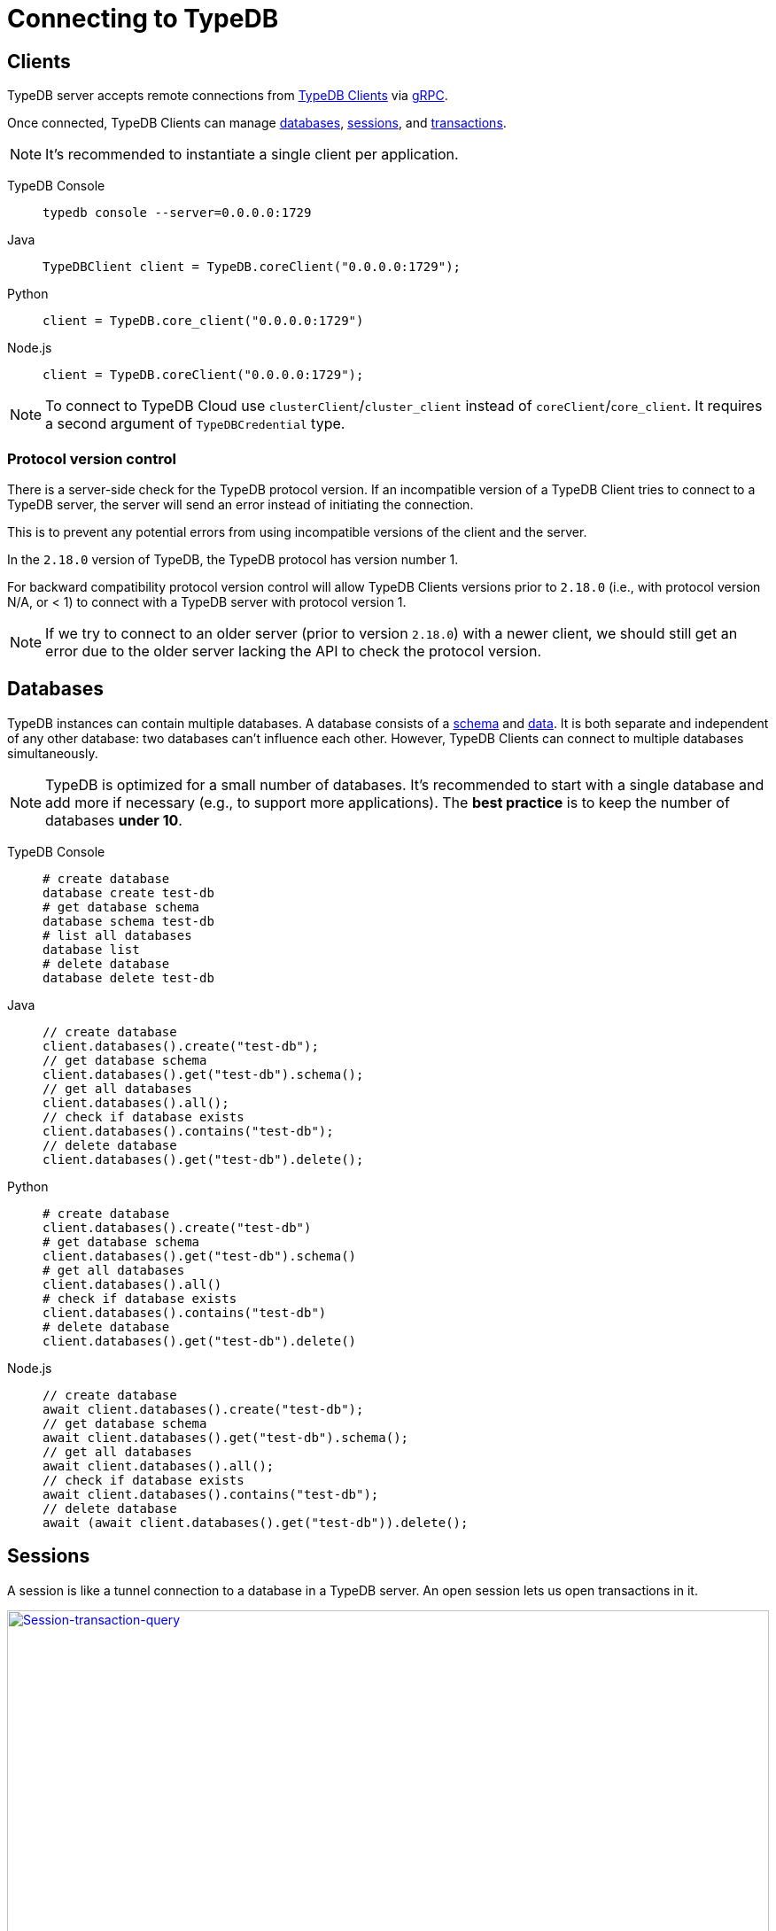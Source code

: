 = Connecting to TypeDB
:keywords: typedb, basics, connect, connection, session, database
:longTailKeywords: basic concepts of typedb, typedb connection, typedb database, typedb session
:pageTitle: Connecting
:summary: Brief description of connection to TypeDB.
:tabs-sync-option:

[#_clients]
== Clients

TypeDB server accepts remote connections from xref:clients:ROOT:clients.adoc[TypeDB Clients] via
https://en.wikipedia.org/wiki/GRPC[gRPC,window=_blank].

Once connected, TypeDB Clients can manage <<_databases,databases>>, <<_sessions,sessions>>, and
<<_transactions, transactions>>.

[NOTE]
====
It's recommended to instantiate a single client per application.
====

[tabs]
====
TypeDB Console::
+
--
[,bash]
----
typedb console --server=0.0.0.0:1729
----
--

Java::
+
--
[,java]
----
TypeDBClient client = TypeDB.coreClient("0.0.0.0:1729");
----
--

Python::
+
--
[,python]
----
client = TypeDB.core_client("0.0.0.0:1729")
----
--

Node.js::
+
--
[,js]
----
client = TypeDB.coreClient("0.0.0.0:1729");
----
--
====

[NOTE]
====
To connect to TypeDB Cloud use `clusterClient`/`cluster_client` instead of `coreClient`/`core_client`.
It requires a second argument of `TypeDBCredential` type.
====

[#_protocol_version]
=== Protocol version control

There is a server-side check for the TypeDB protocol version. If an incompatible version of a TypeDB
Client tries to connect to a TypeDB server, the server will send an error instead of initiating the connection.

This is to prevent any potential errors from using incompatible versions of the client and the server.

In the `2.18.0` version of TypeDB, the TypeDB protocol has version number 1.

For backward compatibility protocol version control will allow TypeDB Clients versions prior to `2.18.0` (i.e., with
protocol version N/A, or < 1) to connect with a TypeDB server with protocol version 1.

[NOTE]
====
If we try to connect to an older server (prior to version `2.18.0`) with a newer client, we should still get an error
due to the older server lacking the API to check the protocol version.
====

[#_databases]
== Databases

TypeDB instances can contain multiple databases. A database consists of a xref:development/schema.adoc[schema] and
xref:development/write.adoc[data]. It is both separate and independent of any other database: two databases can't influence
each other. However, TypeDB Clients can connect to multiple databases simultaneously.

[NOTE]
====
TypeDB is optimized for a small number of databases. It's recommended to start with a single database and add more if
necessary (e.g., to support more applications). The **best practice** is to keep the number of databases **under 10**.
====

[tabs]
====
TypeDB Console::
+
--
[,bash]
----
# create database
database create test-db
# get database schema
database schema test-db
# list all databases
database list
# delete database
database delete test-db
----
--

Java::
+
--
[,java]
----
// create database
client.databases().create("test-db");
// get database schema
client.databases().get("test-db").schema();
// get all databases
client.databases().all();
// check if database exists
client.databases().contains("test-db");
// delete database
client.databases().get("test-db").delete();
----
--

Python::
+
--
[,python]
----
# create database
client.databases().create("test-db")
# get database schema
client.databases().get("test-db").schema()
# get all databases
client.databases().all()
# check if database exists
client.databases().contains("test-db")
# delete database
client.databases().get("test-db").delete()
----
--

Node.js::
+
--
[,js]
----
// create database
await client.databases().create("test-db");
// get database schema
await client.databases().get("test-db").schema();
// get all databases
await client.databases().all();
// check if database exists
await client.databases().contains("test-db");
// delete database
await (await client.databases().get("test-db")).delete();
----
--
====

[#_sessions]
== Sessions

A session is like a tunnel connection to a database in a TypeDB server. An open session lets us open transactions
in it.

image::clients::concurrency-model.png[Session-transaction-query,link=self,width=100%]

[IMPORTANT]
====
Any TypeDB Client will automatically exchange internal signals with the server to keep the session alive when it's open.
If the server doesn't receive this signal for a period of time bigger than timeout (30 secs by default) it will
forcibly close the session due to inactivity.
====

There are two types of sessions:

* SCHEMA sessions,
* DATA sessions.

[WARNING]
====
Only one *Schema* session can be open at any time. And any open *Schema* session blocks all attempts to open a
*Data Write* transaction. For more information on these limits see the <<_schema_integrity>> section.
====

[cols="^,^,^,^,^",options="header"]
|===
| Session type | Read data | Write data | Read schema | Write schema

| DATA
| Yes
| Yes
| Yes
| *No*

| SCHEMA
| Yes
| *No*
| Yes
| Yes
|===

TypeDB Clients should read and write data in DATA sessions.

TypeDB Clients should read and write schema in SCHEMA sessions.

[NOTE]
====
If a client needs to read both schema and data from a database, it can be done in any session type (usually used when
a data query needs information on types). But it is NOT possible to modify a schema and its data in the same session,
regardless of the type.

Write transactions are strict to the session types (see the table above for illustration).
====

Once a session has been opened, Clients can open and close transactions in that session to read or write a database's
schema or data.

[tabs]
====
TypeDB Console::
+
--
[,bash]
----
transaction iam data read
----
--

Java::
+
--
[,java]
----
TypeDBSession session = client.session("iam", TypeDBSession.Type.DATA);
----
--

Python::
+
--
[,python]
----
session = client.session("iam", SessionType.DATA)
----
--

Node.js::
+
--
[,js]
----
session = await client.session("iam", SessionType.DATA);
----
--
====

Sessions must be explicitly opened and closed by TypeDB Clients.

For more information on how to do it with different Clients see the documentation:

* xref:clients:ROOT:studio.adoc#_transaction_control[TypeDB Studio]
* xref:clients:ROOT:console.adoc#_database_management_commands[TypeDB Console]
* TypeDB Drivers:
** xref:clients:ROOT:java/java-api-ref.adoc#_session_create[Java],
** xref:clients:ROOT:python/python-api-ref.adoc#_session_create[Python],
** xref:clients:ROOT:node-js/node-js-api-ref.adoc#_session_create[Node.js].

[IMPORTANT]
====
It is recommended to avoid long-running sessions, because of possible network failures.
====

A good principle to follow is for logically coherent transactions to be grouped into a session.

[#_transactions]
== Transactions

All queries to a TypeDB database are performed through transactions. TypeDB transactions provide full
<<_acid_guarantees,ACID guarantees>> up to <<_isolation,snapshot isolation>>.

There are two types of transactions:

* READ transactions
* WRITE transactions

[tabs]
====
TypeDB Console::
+
--
[,bash]
----
# start transaction
transaction iam data write
insert $x isa person;
$x has full-name "Kevin";
$x has email "Kevin@vaticle.com";
# commit changes
commit
----
--

Java::
+
--
[,java]
----
// start transaction
TypeDBTransaction transaction = session.transaction(TypeDBTransaction.Type.WRITE);
transaction.query().insert(insertQuery1);
transaction.query().insert(insertQuery2);
transaction.query().insert(insertQueryN);
// commit changes
transaction.commit();
----
--

Python::
+
--
[,python]
----
# start transaction
transaction = session.transaction(TransactionType.WRITE)
transaction.query().insert(insert_query1)
transaction.query().insert(insert_query2)
transaction.query().insert(insert_queryN)
# commit changes
transaction.commit()
----
--

Node.js::
+
--
[,js]
----
// start transaction
const transaction = await session.transaction(TransactionType.WRITE);
transaction.query().insert(InsertQuery1);
transaction.query().insert(InsertQuery2);
transaction.query().insert(InsertQueryN);
// commit changes
transaction.commit();
----
--
====

Transactions must be explicitly opened and closed by a TypeDB Client.

TypeDB Studio lets developers commit/rollback transactions through its GUI.

For more information on how to do it with different Clients see the documentation:

* xref:clients:ROOT:studio.adoc#_transaction_control[TypeDB Studio]
* xref:clients:ROOT:console.adoc#_transaction_querying_commands[TypeDB Console]
* TypeDB Drivers:
** xref:clients:ROOT:java/java-api-ref.adoc#_create_transaction[Java],
** xref:clients:ROOT:python/python-api-ref.adoc#_create_transaction[Python],
** xref:clients:ROOT:node-js/node-js-api-ref.adoc#_create_transaction[Node.js].

TypeDB transactions use snapshot isolation and optimistic concurrency control to support concurrent, lock-free
read/write transactions. For more information, see the <<_acid_guarantees>> section below.

=== Transaction time limit

[IMPORTANT]
====
TypeDB transactions have a duration limit. By default, it's *5 minutes*.
The default value can be changed with Client options.
====

The time limit is intended to encourage short-lived transactions, prevent memory leaks
caused by transactions that will not be completed and terminate unresponsive transactions.

=== Best practices

* Avoid long-running transactions which can result in conflicts and resource contention.
* Transactions should group logically coherent queries.

For more advice and *best practices* visit the xref:development/best.adoc[Best practices] page.

[#_acid_guarantees]
== ACID guarantees

All TypeDB transactions have ACID guarantees.

* <<_atomicity>>
* <<_consistency>>
* <<_isolation>>
* <<_durability>>

Schema operations have additional concurrency restrictions to guarantee schema integrity.
See the <<_schema_integrity>> section.

[#_atomicity]
=== Atomicity

TypeDB transactions are all or nothing. If a commit succeeds, all of its changes are persisted. If it fails, all of its
changes will be rolled back.

[#_consistency]
=== Consistency

TypeDB validates all changes to data and schemas. If changes to a database violate schema or data constraints, the
transaction will fail and be rolled back.

[#_isolation]
=== Isolation

TypeDB transactions use snapshot isolation and optimistic concurrency control to support simultaneous, lock-free
read/write transactions. Thus, a transaction operates on its snapshot of the data, independent of any other. All
of its changes are hidden from other transactions. However, they will become visible immediately after a successful
commit.

If two transactions attempt to modify the same data, one will succeed on commit while the other will fail. However,
one transaction can read data while another is writing it.

[#_durability]
=== Durability

TypeDB writes transactions to a write-ahead log upon commit, ensuring they can be recovered if an unexpected failure
(e.g., power outage) occurs before the data is modified.

[NOTE]
====
TypeDB durability guarantees do not apply when storage devices become corrupt or damaged.
====

Successful write transactions are written to the write-ahead log before returning a response to the client. If a
transaction is not successful, all changes are rolled back.

For TypeDB Enterprise and TypeDB Cloud installations, transaction acknowledgment is sent to the client after a majority
of replicas replicated the transaction results. See xref:self-hosted-deployments/ha.adoc#_replication[Replication] for details.

[#_schema_integrity]
=== Schema integrity enforcement

* Only one *Schema* session can be opened.

* Only one *Write* transaction in a *Schema* session can be opened.

* Opening a *Schema* session prevents any *Data Write* transactions.

* Any *Write* transaction opened in a *Data* session prevents us from opening a *Schema* session.

[NOTE]
====
If anything prevents us from opening a session TypeDB will wait for a timeout of about *10 seconds* and, if the problem
persists, throw an error:

----
[SSN03] Invalid Session Operation: Could not acquire lock for schema session. Another schema session may have been left open.
----
====

Hence, we can always:

* open *Data* session,
* open a *Read* transaction in an existing session of any type.

== Learn more

With the essential knowledge of the *Fundamentals* section and the ability to connect to a TypeDB databases, described
on this page, let's try defining our own xref:development/schema.adoc[schema].

After that we can try xref:development/write.adoc[writing] and xref:development/read.adoc[reading] data from
a database.
